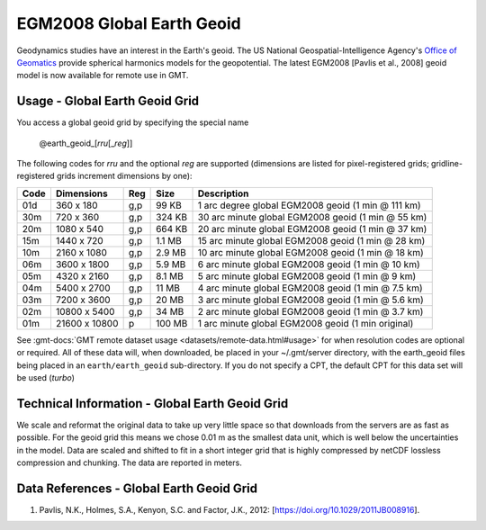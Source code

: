 EGM2008 Global Earth Geoid
--------------------------
.. figure:: /_static/GMT_geoid.jpg
   :width: 710 px
   :align: center

Geodynamics studies have an interest in the Earth's geoid.  The US National Geospatial-Intelligence Agency's
`Office of Geomatics <https://earth-info.nga.mil>`_ provide spherical harmonics models for the geopotential.
The latest EGM2008  [Pavlis et al., 2008] geoid model is now available for remote use in GMT.

Usage - Global Earth Geoid Grid
~~~~~~~~~~~~~~~~~~~~~~~~~~~~~~~

You access a global geoid grid by specifying the special name

   @earth_geoid_\ [*rr*\ *u*\ [_\ *reg*\ ]]

The following codes for *rr*\ *u* and the optional *reg* are supported (dimensions are listed
for pixel-registered grids; gridline-registered grids increment dimensions by one):

.. _tbl-earth_faa:

==== ================= === =======  ==================================================
Code Dimensions        Reg Size     Description
==== ================= === =======  ==================================================
01d       360 x    180 g,p   99 KB  1 arc degree global EGM2008 geoid (1 min @ 111 km)
30m       720 x    360 g,p  324 KB  30 arc minute global EGM2008 geoid (1 min @ 55 km)
20m      1080 x    540 g,p  664 KB  20 arc minute global EGM2008 geoid (1 min @ 37 km)
15m      1440 x    720 g,p  1.1 MB  15 arc minute global EGM2008 geoid (1 min @ 28 km)
10m      2160 x   1080 g,p  2.9 MB  10 arc minute global EGM2008 geoid (1 min @ 18 km)
06m      3600 x   1800 g,p  5.9 MB  6 arc minute global EGM2008 geoid (1 min @ 10 km)
05m      4320 x   2160 g,p  8.1 MB  5 arc minute global EGM2008 geoid (1 min @ 9 km)
04m      5400 x   2700 g,p   11 MB  4 arc minute global EGM2008 geoid (1 min @ 7.5 km)
03m      7200 x   3600 g,p   20 MB  3 arc minute global EGM2008 geoid (1 min @ 5.6 km)
02m     10800 x   5400 g,p   34 MB  2 arc minute global EGM2008 geoid (1 min @ 3.7 km)
01m     21600 x  10800   p  100 MB  1 arc minute global EGM2008 geoid (1 min original)
==== ================= === =======  ==================================================

See :gmt-docs:`GMT remote dataset usage <datasets/remote-data.html#usage>` for when resolution codes are optional or required.
All of these data will, when downloaded, be placed in your ~/.gmt/server directory, with
the earth_geoid files being placed in an ``earth/earth_geoid`` sub-directory. If you do not
specify a CPT, the default CPT for this data set will be used (*turbo*)

Technical Information - Global Earth Geoid Grid
~~~~~~~~~~~~~~~~~~~~~~~~~~~~~~~~~~~~~~~~~~~~~~~

We scale and reformat the original data to take up very little space so that downloads
from the servers are as fast as possible.  For the geoid grid this means
we chose 0.01 m as the smallest data unit, which is well below the uncertainties in the
model.  Data are scaled and shifted to fit in a short integer grid that is highly compressed
by netCDF lossless compression and chunking.  The data are reported in meters.

Data References - Global Earth Geoid Grid
~~~~~~~~~~~~~~~~~~~~~~~~~~~~~~~~~~~~~~~~~

#. Pavlis, N.K., Holmes, S.A., Kenyon, S.C. and Factor, J.K., 2012: [https://doi.org/10.1029/2011JB008916].
